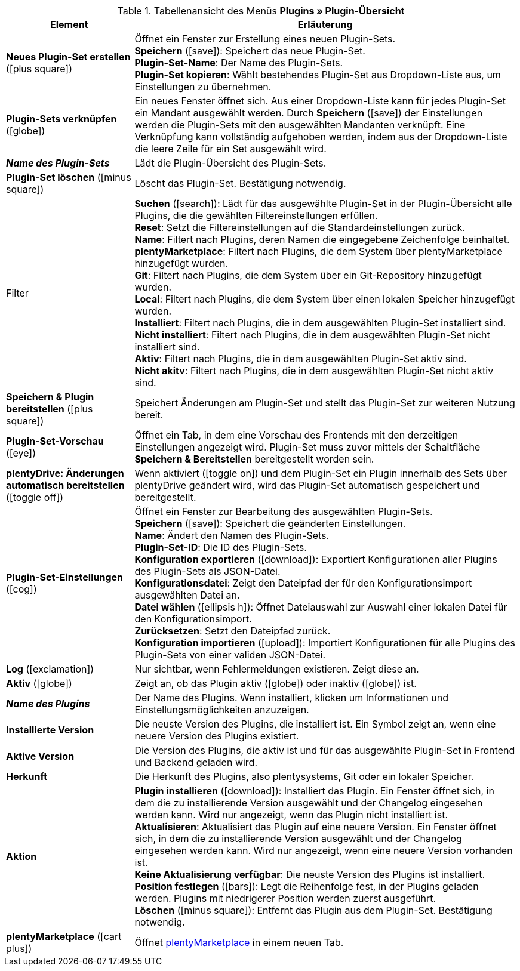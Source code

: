 :icons: font
:docinfodir: /workspace/manual-adoc
:docinfo1:

.Tabellenansicht des Menüs *Plugins » Plugin-Übersicht*
[cols="1,3"]
|====
|Element |Erläuterung

| *Neues Plugin-Set erstellen* (icon:plus-square[role=green])
|Öffnet ein Fenster zur Erstellung eines neuen Plugin-Sets. +
*Speichern* (icon:save[role=green]): Speichert das neue Plugin-Set. +
*Plugin-Set-Name*: Der Name des Plugin-Sets. +
*Plugin-Set kopieren*: Wählt bestehendes Plugin-Set aus Dropdown-Liste aus, um Einstellungen zu übernehmen.

| *Plugin-Sets verknüpfen* (icon:globe[role=yellow])
|Ein neues Fenster öffnet sich. Aus einer Dropdown-Liste kann für jedes Plugin-Set ein Mandant ausgewählt werden. Durch *Speichern* (icon:save[role=green]) der Einstellungen werden die Plugin-Sets mit den ausgewählten Mandanten verknüpft. Eine Verknüpfung kann vollständig aufgehoben werden, indem aus der Dropdown-Liste die leere Zeile für ein Set ausgewählt wird.

| *_Name des Plugin-Sets_*
|Lädt die Plugin-Übersicht des Plugin-Sets.

| *Plugin-Set löschen* (icon:minus-square[role=red])
|Löscht das Plugin-Set. Bestätigung notwendig.

|Filter
| *Suchen* (icon:search[role=blue]): Lädt für das ausgewählte Plugin-Set in der Plugin-Übersicht alle Plugins, die die gewählten Filtereinstellungen erfüllen. +
*Reset*: Setzt die Filtereinstellungen auf die Standardeinstellungen zurück. +
*Name*: Filtert nach Plugins, deren Namen die eingegebene Zeichenfolge beinhaltet. +
*plentyMarketplace*: Filtert nach Plugins, die dem System über plentyMarketplace hinzugefügt wurden. +
*Git*: Filtert nach Plugins, die dem System über ein Git-Repository hinzugefügt wurden. +
*Local*: Filtert nach Plugins, die dem System über einen lokalen Speicher hinzugefügt wurden. +
*Installiert*: Filtert nach Plugins, die in dem ausgewählten Plugin-Set installiert sind. +
*Nicht installiert*: Filtert nach Plugins, die in dem ausgewählten Plugin-Set nicht installiert sind. +
*Aktiv*: Filtert nach Plugins, die in dem ausgewählten Plugin-Set aktiv sind. +
*Nicht akitv*: Filtert nach Plugins, die in dem ausgewählten Plugin-Set nicht aktiv sind.

| *Speichern & Plugin bereitstellen* (icon:plus-square[role=green])
|Speichert Änderungen am Plugin-Set und stellt das Plugin-Set zur weiteren Nutzung bereit.

| *Plugin-Set-Vorschau* (icon:eye[role=blue])
|Öffnet ein Tab, in dem eine Vorschau des Frontends mit den derzeitigen Einstellungen angezeigt wird. Plugin-Set muss zuvor mittels der Schaltfläche *Speichern & Bereitstellen* bereitgestellt worden sein.

| *plentyDrive: Änderungen automatisch bereitstellen* (icon:toggle-off[role=red])
|Wenn aktiviert (icon:toggle-on[role=green]) und dem Plugin-Set ein Plugin innerhalb des Sets über plentyDrive geändert wird, wird das Plugin-Set automatisch gespeichert und bereitgestellt.

| *Plugin-Set-Einstellungen* (icon:cog[])
|Öffnet ein Fenster zur Bearbeitung des ausgewählten Plugin-Sets. +
*Speichern* (icon:save["green]): Speichert die geänderten Einstellungen. +
*Name*: Ändert den Namen des Plugin-Sets. +
*Plugin-Set-ID*: Die ID des Plugin-Sets. +
*Konfiguration exportieren* (icon:download[role=purple]): Exportiert Konfigurationen aller Plugins des Plugin-Sets als JSON-Datei. +
*Konfigurationsdatei*: Zeigt den Dateipfad der für den Konfigurationsimport ausgewählten Datei an. +
*Datei wählen* (icon:ellipsis-h[]): Öffnet Dateiauswahl zur Auswahl einer lokalen Datei für den Konfigurationsimport. +
*Zurücksetzen*: Setzt den Dateipfad zurück. +
*Konfiguration importieren* (icon:upload[role=purple]): Importiert Konfigurationen für alle Plugins des Plugin-Sets von einer validen JSON-Datei.

| *Log* (icon:exclamation[role=red])
|Nur sichtbar, wenn Fehlermeldungen existieren. Zeigt diese an.

| *Aktiv* (icon:globe[])
|Zeigt an, ob das Plugin aktiv (icon:globe[role=skyBlue]) oder inaktiv (icon:globe[]) ist.

| *_Name des Plugins_*
|Der Name des Plugins. Wenn installiert, klicken um Informationen und Einstellungsmöglichkeiten anzuzeigen.

| *Installierte Version*
|Die neuste Version des Plugins, die installiert ist. Ein Symbol zeigt an, wenn eine neuere Version des Plugins existiert.

| *Aktive Version*
|Die Version des Plugins, die aktiv ist und für das ausgewählte Plugin-Set in Frontend und Backend geladen wird.

| *Herkunft*
|Die Herkunft des Plugins, also plentysystems, Git oder ein lokaler Speicher.

| *Aktion*
| *Plugin installieren* (icon:download[role=purple]): Installiert das Plugin. Ein Fenster öffnet sich, in dem die zu installierende Version ausgewählt und der Changelog eingesehen werden kann. Wird nur angezeigt, wenn das Plugin nicht installiert ist. +
*Aktualisieren*: Aktualisiert das Plugin auf eine neuere Version. Ein Fenster öffnet sich, in dem die zu installierende Version ausgewählt und der Changelog eingesehen werden kann. Wird nur angezeigt, wenn eine neuere Version vorhanden ist. +
*Keine Aktualisierung verfügbar*: Die neuste Version des Plugins ist installiert. +
*Position festlegen* (icon:bars[role=yellow", stack="arrow-right", stackPosition="lr]): Legt die Reihenfolge fest, in der Plugins geladen werden. Plugins mit niedrigerer Position werden zuerst ausgeführt. +
*Löschen* (icon:minus-square[role=red]): Entfernt das Plugin aus dem Plugin-Set. Bestätigung notwendig.

| *plentyMarketplace* (icon:cart-plus[role=green])
|Öffnet link:https://marketplace.plentymarkets.com/[plentyMarketplace] in einem neuen Tab.
|====